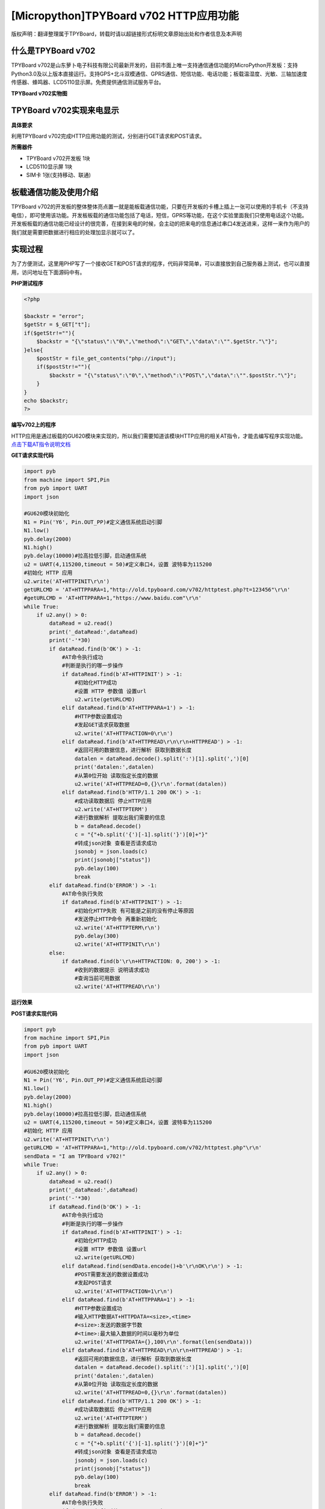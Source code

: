 [Micropython]TPYBoard v702 HTTP应用功能
=============================================

版权声明：翻译整理属于TPYBoard，转载时请以超链接形式标明文章原始出处和作者信息及本声明

什么是TPYBoard v702
---------------------------

TPYBoard v702是山东萝卜电子科技有限公司最新开发的，目前市面上唯一支持通信通信功能的MicroPython开发板：支持Python3.0及以上版本直接运行。支持GPS+北斗双模通信、GPRS通信、短信功能、电话功能；板载温湿度、光敏、三轴加速度传感器、蜂鸣器、LCD5110显示屏。免费提供通信测试服务平台。

**TPYBoard v702实物图**

.. image:: http://www.tpyboard.com/ueditor/php/upload/image/20170426/1493188183717935.png

TPYBoard v702实现来电显示
-------------------------------------------------------------------------------

**具体要求**

利用TPYBoard v702完成HTTP应用功能的测试，分别进行GET请求和POST请求。

**所需器件**

- TPYBoard v702开发板 1块
- LCD5110显示屏 1块
- SIM卡 1张(支持移动、联通)


板载通信功能及使用介绍
------------------------------

TPYBoard v702的开发板的整体整体亮点置一就是能板载通信功能，只要在开发板的卡槽上插上一张可以使用的手机卡（不支持电信），即可使用该功能。开发板板载的通信功能包括了电话，短信，GPRS等功能，在这个实验里面我们只使用电话这个功能。
开发板板载的通信功能已经设计的很完善，在接到来电的时候，会主动的把来电的信息通过串口4发送进来，这样一来作为用户的我们就是需要把数据进行相应的处理加显示就可以了。

实现过程
---------------------

为了方便测试，这里用PHP写了一个接收GET和POST请求的程序，代码非常简单，可以直接放到自己服务器上测试，也可以直接用，访问地址在下面源码中有。

**PHP测试程序**

.. code-block:: php

    <?php

    $backstr = "error";
    $getStr = $_GET["t"];
    if($getStr!=""){
        $backstr = "{\"status\":\"0\",\"method\":\"GET\",\"data\":\"".$getStr."\"}";
    }else{
        $postStr = file_get_contents("php://input");
        if($postStr!=""){
            $backstr = "{\"status\":\"0\",\"method\":\"POST\",\"data\":\"".$postStr."\"}";
        }
    }
    echo $backstr;
    ?>

**编写v702上的程序**

HTTP应用是通过板载的GU620模块来实现的，所以我们需要知道该模块HTTP应用的相关AT指令，才能去编写程序实现功能。
`点击下载AT指令说明文档 <http://old.tpyboard.com/downloads/docs/TPYBoard%20v702_GU620%E8%B5%84%E6%96%99.rar>`_

**GET请求实现代码**

.. code-block:: python

    import pyb
    from machine import SPI,Pin
    from pyb import UART
    import json

    #GU620模块初始化
    N1 = Pin('Y6', Pin.OUT_PP)#定义通信系统启动引脚
    N1.low()
    pyb.delay(2000)
    N1.high()
    pyb.delay(10000)#拉高拉低引脚，启动通信系统
    u2 = UART(4,115200,timeout = 50)#定义串口4，设置 波特率为115200
    #初始化 HTTP 应用
    u2.write('AT+HTTPINIT\r\n')
    getURLCMD = 'AT+HTTPPARA=1,"http://old.tpyboard.com/v702/httptest.php?t=123456"\r\n'
    #getURLCMD = 'AT+HTTPPARA=1,"https://www.baidu.com"\r\n'
    while True:
        if u2.any() > 0:
            dataRead = u2.read()
            print('_dataRead:',dataRead)
            print('-'*30)
            if dataRead.find(b'OK') > -1:
                #AT命令执行成功
                #判断是执行的哪一步操作
                if dataRead.find(b'AT+HTTPINIT') > -1:
                    #初始化HTTP成功
                    #设置 HTTP 参数值 设置url
                    u2.write(getURLCMD)
                elif dataRead.find(b'AT+HTTPPARA=1') > -1:
                    #HTTP参数设置成功
                    #发起GET请求获取数据
                    u2.write('AT+HTTPACTION=0\r\n')
                elif dataRead.find(b'AT+HTTPREAD\r\n\r\n+HTTPREAD') > -1:
                    #返回可用的数据信息，进行解析 获取到数据长度
                    datalen = dataRead.decode().split(':')[1].split(',')[0]
                    print('datalen:',datalen)
                    #从第0位开始 读取指定长度的数据
                    u2.write('AT+HTTPREAD=0,{}\r\n'.format(datalen))
                elif dataRead.find(b'HTTP/1.1 200 OK') > -1:
                    #成功读取数据后 停止HTTP应用
                    u2.write('AT+HTTPTERM')
                    #进行数据解析 提取出我们需要的信息
                    b = dataRead.decode()
                    c = "{"+b.split('{')[-1].split('}')[0]+"}"
                    #转成json对象 查看是否请求成功
                    jsonobj = json.loads(c)
                    print(jsonobj["status"])
                    pyb.delay(100)
                    break
            elif dataRead.find(b'ERROR') > -1:
                #AT命令执行失败
                if dataRead.find(b'AT+HTTPINIT') > -1:
                    #初始化HTTP失败 有可能是之前的没有停止等原因
                    #发送停止HTTP命令 再重新初始化
                    u2.write('AT+HTTPTERM\r\n')
                    pyb.delay(300)
                    u2.write('AT+HTTPINIT\r\n')
            else:
                if dataRead.find(b'\r\n+HTTPACTION: 0, 200') > -1:
                    #收到的数据提示 说明请求成功
                    #查询当前可用数据
                    u2.write('AT+HTTPREAD\r\n')


**运行效果**

.. image:: /img/1.png
                    
**POST请求实现代码**

.. code-block:: python

    import pyb
    from machine import SPI,Pin
    from pyb import UART
    import json

    #GU620模块初始化
    N1 = Pin('Y6', Pin.OUT_PP)#定义通信系统启动引脚
    N1.low()
    pyb.delay(2000)
    N1.high()
    pyb.delay(10000)#拉高拉低引脚，启动通信系统
    u2 = UART(4,115200,timeout = 50)#定义串口4，设置 波特率为115200
    #初始化 HTTP 应用
    u2.write('AT+HTTPINIT\r\n')
    getURLCMD = 'AT+HTTPPARA=1,"http://old.tpyboard.com/v702/httptest.php"\r\n'
    sendData = "I am TPYBoard v702!"
    while True:
        if u2.any() > 0:
            dataRead = u2.read()
            print('_dataRead:',dataRead)
            print('-'*30)
            if dataRead.find(b'OK') > -1:
                #AT命令执行成功
                #判断是执行的哪一步操作
                if dataRead.find(b'AT+HTTPINIT') > -1:
                    #初始化HTTP成功
                    #设置 HTTP 参数值 设置url
                    u2.write(getURLCMD)
                elif dataRead.find(sendData.encode()+b'\r\nOK\r\n') > -1:
                    #POST需要发送的数据设置成功
                    #发起POST请求
                    u2.write('AT+HTTPACTION=1\r\n')
                elif dataRead.find(b'AT+HTTPPARA=1') > -1:
                    #HTTP参数设置成功
                    #输入HTTP数据AT+HTTPDATA=<size>,<time>
                    #<size>:发送的数据字节数
                    #<time>:最大输入数据的时间以毫秒为单位
                    u2.write('AT+HTTPDATA={},100\r\n'.format(len(sendData)))
                elif dataRead.find(b'AT+HTTPREAD\r\n\r\n+HTTPREAD') > -1:
                    #返回可用的数据信息，进行解析 获取到数据长度
                    datalen = dataRead.decode().split(':')[1].split(',')[0]
                    print('datalen:',datalen)
                    #从第0位开始 读取指定长度的数据
                    u2.write('AT+HTTPREAD=0,{}\r\n'.format(datalen))
                elif dataRead.find(b'HTTP/1.1 200 OK') > -1:
                    #成功读取数据后 停止HTTP应用
                    u2.write('AT+HTTPTERM')
                    #进行数据解析 提取出我们需要的信息
                    b = dataRead.decode()
                    c = "{"+b.split('{')[-1].split('}')[0]+"}"
                    #转成json对象 查看是否请求成功
                    jsonobj = json.loads(c)
                    print(jsonobj["status"])
                    pyb.delay(100)
                    break
            elif dataRead.find(b'ERROR') > -1:
                #AT命令执行失败
                if dataRead.find(b'AT+HTTPINIT') > -1:
                    #初始化HTTP失败 有可能是之前的没有停止等原因
                    #发送停止HTTP命令 再重新初始化
                    u2.write('AT+HTTPTERM\r\n')
                    pyb.delay(300)
                    u2.write('AT+HTTPINIT\r\n')
            else:
                if dataRead.find(b'\r\n+HTTPACTION: 1, 200') > -1:
                    #收到的数据提示 说明POST请求成功
                    #查询当前可用数据
                    u2.write('AT+HTTPREAD\r\n')
                elif dataRead.find(b'AT+HTTPDATA') > -1 and dataRead.find(b'>') > -1:
                    #提示>符号 串口直接发送POST数据
                    u2.write(sendData)

                    
.. image:: /img/2.png

   
- `下载源码 <https://github.com/TPYBoard/TPYBoard-v702>`_
